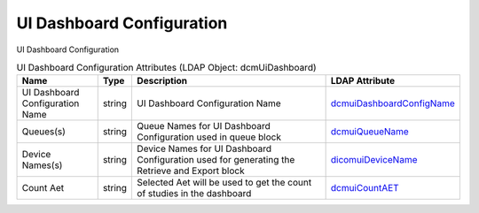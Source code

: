 UI Dashboard Configuration
==========================
UI Dashboard Configuration

.. tabularcolumns:: |p{4cm}|l|p{8cm}|l|
.. csv-table:: UI Dashboard Configuration Attributes (LDAP Object: dcmUiDashboard)
    :header: Name, Type, Description, LDAP Attribute
    :widths: 20, 7, 60, 13

    "UI Dashboard Configuration Name",string,"UI Dashboard Configuration Name","
    .. _dcmuiDashboardConfigName:

    dcmuiDashboardConfigName_"
    "Queues(s)",string,"Queue Names for UI Dashboard Configuration used in queue block","
    .. _dcmuiQueueName:

    dcmuiQueueName_"
    "Device Names(s)",string,"Device Names for UI Dashboard Configuration used for generating the Retrieve and Export block","
    .. _dicomuiDeviceName:

    dicomuiDeviceName_"
    "Count Aet",string,"Selected Aet will be used to get the count of studies in the dashboard","
    .. _dcmuiCountAET:

    dcmuiCountAET_"

